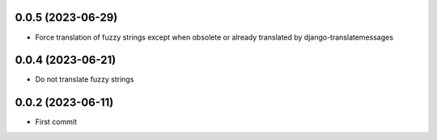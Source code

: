0.0.5 (2023-06-29)
------------------
- Force translation of fuzzy strings except when obsolete or already translated
  by django-translatemessages

0.0.4 (2023-06-21)
------------------
- Do not translate fuzzy strings

0.0.2 (2023-06-11)
------------------
- First commit
